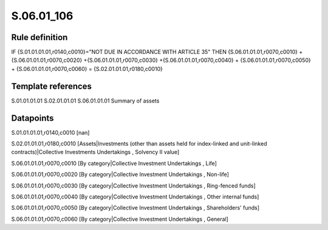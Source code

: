 ===========
S.06.01_106
===========

Rule definition
---------------

IF {S.01.01.01.01,r0140,c0010}="NOT DUE IN ACCORDANCE WITH ARTICLE 35"  THEN {S.06.01.01.01,r0070,c0010} + {S.06.01.01.01,r0070,c0020} +{S.06.01.01.01,r0070,c0030} +{S.06.01.01.01,r0070,c0040} +  {S.06.01.01.01,r0070,c0050} + {S.06.01.01.01,r0070,c0060} = {S.02.01.01.01,r0180,c0010}


Template references
-------------------

S.01.01.01.01
S.02.01.01.01
S.06.01.01.01 Summary of assets


Datapoints
----------

S.01.01.01.01,r0140,c0010 [nan]

S.02.01.01.01,r0180,c0010 [Assets|Investments (other than assets held for index-linked and unit-linked contracts)|Collective Investments Undertakings , Solvency II value]

S.06.01.01.01,r0070,c0010 [By category|Collective Investment Undertakings , Life]

S.06.01.01.01,r0070,c0020 [By category|Collective Investment Undertakings , Non-life]

S.06.01.01.01,r0070,c0030 [By category|Collective Investment Undertakings , Ring-fenced funds]

S.06.01.01.01,r0070,c0040 [By category|Collective Investment Undertakings , Other internal funds]

S.06.01.01.01,r0070,c0050 [By category|Collective Investment Undertakings , Shareholders' funds]

S.06.01.01.01,r0070,c0060 [By category|Collective Investment Undertakings , General]



